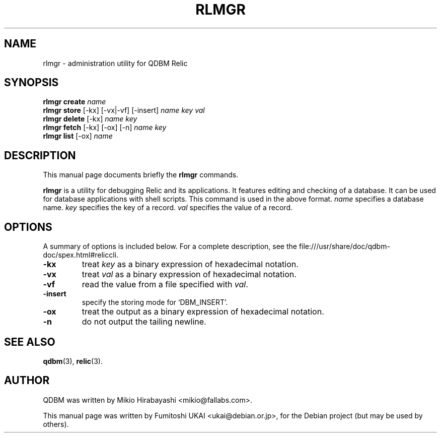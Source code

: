 .\"                                      Hey, EMACS: -*- nroff -*-
.\" First parameter, NAME, should be all caps
.\" Second parameter, SECTION, should be 1-8, maybe w/ subsection
.\" other parameters are allowed: see man(7), man(1)
.TH RLMGR 1 "2005-05-23" "Man Page" "Quick Database Manager"
.\" Please adjust this date whenever revising the manpage.
.\"
.\" Some roff macros, for reference:
.\" .nh        disable hyphenation
.\" .hy        enable hyphenation
.\" .ad l      left justify
.\" .ad b      justify to both left and right margins
.\" .nf        disable filling
.\" .fi        enable filling
.\" .br        insert line break
.\" .sp <n>    insert n+1 empty lines
.\" for manpage-specific macros, see man(7)
.SH NAME
rlmgr \- administration utility for QDBM Relic
.SH SYNOPSIS
.B rlmgr create
.I name
.br
.B rlmgr store
.RI "[-kx] [-vx|-vf] [-insert] " name " " key " " val
.br
.B rlmgr delete
.RI "[-kx] " name " " key
.br
.B rlmgr fetch
.RI "[-kx] [-ox] [-n] " name " " key
.br
.B rlmgr list
.RI "[-ox] " name
.SH DESCRIPTION
This manual page documents briefly the
.B rlmgr
commands.
.PP
.\" TeX users may be more comfortable with the \fB<whatever>\fP and
.\" \fI<whatever>\fP escape sequences to invode bold face and italics,
.\" respectively.
\fBrlmgr\fP is a utility for debugging Relic and its applications. It
features editing and checking of a database. It can be used for
database applications with shell scripts. This command is used in the
above format.  \fIname\fP specifies a database name. \fIkey\fP
specifies the key of a record. \fIval\fP specifies the value of a
record.
.SH OPTIONS
A summary of options is included below.
For a complete description, see the
file:///usr/share/doc/qdbm-doc/spex.html#reliccli.
.TP
.B \-kx
treat \fIkey\fP as a binary expression of hexadecimal notation.
.TP
.B \-vx
treat \fIval\fP as a binary expression of hexadecimal notation.
.TP
.B \-vf
read the value from a file specified with \fIval\fP.
.TP
.B \-insert
specify the storing mode for `DBM_INSERT'.
.TP
.B \-ox
treat the output as a binary expression of hexadecimal notation.
.TP
.B \-n
do not output the tailing newline.
.SH SEE ALSO
.BR qdbm (3),
.BR relic (3).
.SH AUTHOR
QDBM was written by Mikio Hirabayashi <mikio@fallabs.com>.
.PP
This manual page was written by Fumitoshi UKAI <ukai@debian.or.jp>,
for the Debian project (but may be used by others).
